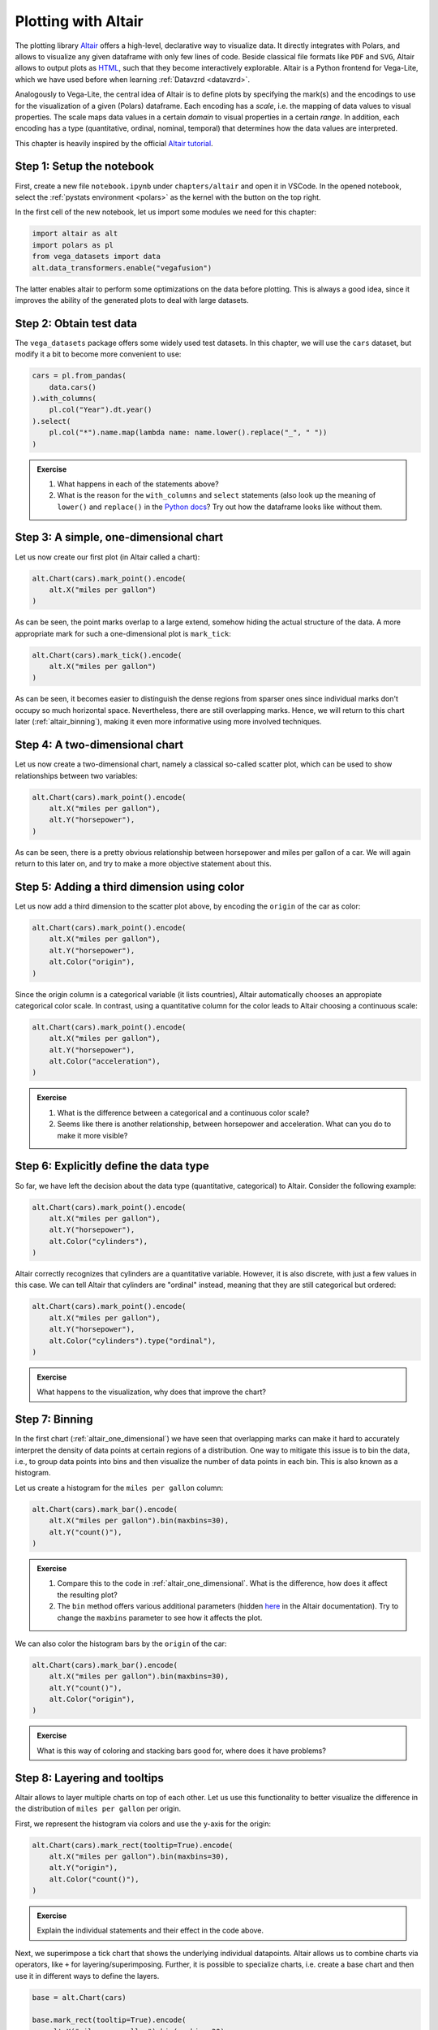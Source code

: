.. _altair:

********************
Plotting with Altair
********************

The plotting library `Altair <https://altair-viz.github.io>`__ offers a high-level, declarative way to visualize data.
It directly integrates with Polars, and allows to visualize any given dataframe with only few lines of code.
Beside classical file formats like ``PDF`` and ``SVG``, Altair allows to output plots as `HTML <https://de.wikipedia.org/wiki/Hypertext_Markup_Language>`__, such that they become interactively explorable.
Altair is a Python frontend for Vega-Lite, which we have used before when learning :ref:`Datavzrd <datavzrd>`.

Analogously to Vega-Lite, the central idea of Altair is to define plots by specifying the mark(s) and the encodings to use for the visualization of a given (Polars) dataframe.
Each encoding has a *scale*, i.e. the mapping of data values to visual properties.
The scale maps data values in a certain *domain* to visual properties in a certain *range*.
In addition, each encoding has a type (quantitative, ordinal, nominal, temporal) that determines how the data values are interpreted.

This chapter is heavily inspired by the official `Altair tutorial <https://altair-viz.github.io/altair-tutorial/README.html>`__.

Step 1: Setup the notebook
==========================

First, create a new file ``notebook.ipynb`` under ``chapters/altair`` and open it in VSCode.
In the opened notebook, select the :ref:`pystats environment <polars>` as the kernel with the button on the top right.

In the first cell of the new notebook, let us import some modules we need for this chapter:

.. code-block:: python

    import altair as alt
    import polars as pl
    from vega_datasets import data
    alt.data_transformers.enable("vegafusion")

The latter enables altair to perform some optimizations on the data before plotting.
This is always a good idea, since it improves the ability of the generated plots to deal with large datasets.


Step 2: Obtain test data
========================

The ``vega_datasets`` package offers some widely used test datasets.
In this chapter, we will use the ``cars`` dataset, but modify it a bit to become more convenient to use:

.. code-block:: python

    cars = pl.from_pandas(
        data.cars()
    ).with_columns(
        pl.col("Year").dt.year()
    ).select(
        pl.col("*").name.map(lambda name: name.lower().replace("_", " "))
    )

.. admonition:: Exercise

    1. What happens in each of the statements above?
    2. What is the reason for the ``with_columns`` and ``select`` statements (also look up the meaning of ``lower()`` and ``replace()`` in the `Python docs <https://docs.python.org/3/library/stdtypes.html#string-methods>`__? Try out how the dataframe looks like without them.

.. _altair_one_dimensional:

Step 3: A simple, one-dimensional chart
=======================================

Let us now create our first plot (in Altair called a chart):

.. code-block:: python

    alt.Chart(cars).mark_point().encode(
        alt.X("miles per gallon")
    )

As can be seen, the point marks overlap to a large extend, somehow hiding the actual structure of the data.
A more appropriate mark for such a one-dimensional plot is ``mark_tick``:

.. code-block:: python

    alt.Chart(cars).mark_tick().encode(
        alt.X("miles per gallon")
    )

As can be seen, it becomes easier to distinguish the dense regions from sparser ones since individual marks don't occupy so much horizontal space.
Nevertheless, there are still overlapping marks.
Hence, we will return to this chart later (:ref:`altair_binning`), making it even more informative using more involved techniques.

.. _altair_scatter:

Step 4: A two-dimensional chart
===============================

Let us now create a two-dimensional chart, namely a classical so-called scatter plot, which can be used to show relationships between two variables:

.. code-block:: python

    alt.Chart(cars).mark_point().encode(
        alt.X("miles per gallon"),
        alt.Y("horsepower"),
    )

As can be seen, there is a pretty obvious relationship between horsepower and miles per gallon of a car.
We will again return to this later on, and try to make a more objective statement about this.

Step 5: Adding a third dimension using color
============================================

Let us now add a third dimension to the scatter plot above, by encoding the ``origin`` of the car as color:

.. code-block:: python

    alt.Chart(cars).mark_point().encode(
        alt.X("miles per gallon"),
        alt.Y("horsepower"),
        alt.Color("origin"),
    )

Since the origin column is a categorical variable (it lists countries), Altair automatically chooses an appropiate categorical color scale.
In contrast, using a quantitative column for the color leads to Altair choosing a continuous scale:

.. code-block:: python

    alt.Chart(cars).mark_point().encode(
        alt.X("miles per gallon"),
        alt.Y("horsepower"),
        alt.Color("acceleration"),
    )

.. admonition:: Exercise

    1. What is the difference between a categorical and a continuous color scale?
    2. Seems like there is another relationship, between horsepower and acceleration. What can you do to make it more visible?

Step 6: Explicitly define the data type
=======================================

So far, we have left the decision about the data type (quantitative, categorical) to Altair.
Consider the following example:

.. code-block:: python

    alt.Chart(cars).mark_point().encode(
        alt.X("miles per gallon"),
        alt.Y("horsepower"),
        alt.Color("cylinders"),
    )

Altair correctly recognizes that cylinders are a quantitative variable.
However, it is also discrete, with just a few values in this case.
We can tell Altair that cylinders are "ordinal" instead, meaning that they are still categorical but ordered:

.. code-block:: python

    alt.Chart(cars).mark_point().encode(
        alt.X("miles per gallon"),
        alt.Y("horsepower"),
        alt.Color("cylinders").type("ordinal"),
    )

.. admonition:: Exercise

    What happens to the visualization, why does that improve the chart?

.. _altair_binning:

Step 7: Binning
===============

In the first chart (:ref:`altair_one_dimensional`) we have seen that overlapping marks can make it hard to accurately interpret the density of data points at certain regions of a distribution.
One way to mitigate this issue is to bin the data, i.e., to group data points into bins and then visualize the number of data points in each bin.
This is also known as a histogram.

Let us create a histogram for the ``miles per gallon`` column:

.. code-block:: python

    alt.Chart(cars).mark_bar().encode(
        alt.X("miles per gallon").bin(maxbins=30),
        alt.Y("count()"),
    )

.. admonition:: Exercise

    1. Compare this to the code in :ref:`altair_one_dimensional`. What is the difference, how does it affect the resulting plot?
    2. The ``bin`` method offers various additional parameters (hidden `here <https://altair-viz.github.io/user_guide/generated/core/altair.BinParams.html#altair.BinParams>`__ in the Altair documentation). Try to change the ``maxbins`` parameter to see how it affects the plot.

We can also color the histogram bars by the ``origin`` of the car:

.. code-block:: python

    alt.Chart(cars).mark_bar().encode(
        alt.X("miles per gallon").bin(maxbins=30),
        alt.Y("count()"),
        alt.Color("origin"),
    )

.. admonition:: Exercise

    What is this way of coloring and stacking bars good for, where does it have problems?

Step 8: Layering and tooltips
=============================

Altair allows to layer multiple charts on top of each other.
Let us use this functionality to better visualize the difference in the distribution of ``miles per gallon`` per origin.

First, we represent the histogram via colors and use the y-axis for the origin:

.. code-block:: python

    alt.Chart(cars).mark_rect(tooltip=True).encode(
        alt.X("miles per gallon").bin(maxbins=30),
        alt.Y("origin"),
        alt.Color("count()"),
    )

.. admonition:: Exercise

    Explain the individual statements and their effect in the code above.

Next, we superimpose a tick chart that shows the underlying individual datapoints.
Altair allows us to combine charts via operators, like ``+`` for layering/superimposing.
Further, it is possible to specialize charts, i.e. create a base chart and then use it in different ways to define the layers.

.. code-block:: python

    base = alt.Chart(cars)

    base.mark_rect(tooltip=True).encode(
        alt.X("miles per gallon").bin(maxbins=30),
        alt.Y("origin"),
        alt.Color("count()"),
    ) + base.mark_tick(size=1, color="black", opacity=0.5).encode(
        alt.X("miles per gallon"),
        alt.Y("origin"),
    )

.. admonition:: Exercise

    1. Explain each statement in the code above.
    2. Altair names axes automatically.
       For layers, names are concatenated by commas.
       Here, this is misleading since essentially the two labels for the x axis are the same.
       Overwrite the axis label by using the ``title`` method on the x axis object of the first or the second chart (``.title("miles per gallon")``).
    3. In addition to layering, Altair supports vertical and horizontal concatenation of charts, implemented via the operators ``|`` and ``&``. Try them out here.

Step 9: Faceting
================

The downside of the color based histogram representation above is that the actual numbers are just visible by hovering over the colored rectangles while the color scale only allows a rough eyeballing of the actual counts.
If the actual counts per bin are particularly important, we can instead return to the bar-styled histogram from before, but use the Altair's faceting functionality to create a separate histogram for each origin:

.. code-block:: python

    alt.Chart(cars).mark_bar().encode(
        alt.X("miles per gallon").bin(maxbins=30),
        alt.Y("count()"),
    ).facet(row="origin")

As can be seen, this trades of the ability to see the actual numbers by the height of the bar by using a lot of additional vertial space.
The latter can be mitigated by two switches though.

First, we can limit the height per subplot:

.. code-block:: python

    alt.Chart(cars).mark_bar().encode(
        alt.X("miles per gallon").bin(maxbins=30),
        alt.Y("count()"),
    ).properties(height=100).facet(row="origin")

here reducing the height to 100 instead of the default 300.

Second, the y-axes by default share the same scale.
This is good for comparability.
Depending on the aim of the visualization it can however waste space.
By using the ``resolve_scale`` method of the faceted chart, we can change this behavior:

.. code-block:: python

    alt.Chart(cars).mark_bar().encode(
        alt.X("miles per gallon").bin(maxbins=30),
        alt.Y("count()"),
    ).properties(height=100).facet(row="origin").resolve_scale(y="independent")

.. admonition:: Exercise

    With independent scales on the y-axis, what should be kept in mind when publishing such a plot?

Step 10: Two-dimensional binning
================================

Histograms can also be generated across two dimensions.
This marks an alternative to the scatter plot.
It has the advantage to better show the differences in very dense regions.
Let us create a two-dimensional histogram for the ``miles per gallon`` and ``horsepower`` columns:

.. code-block:: python

    alt.Chart(cars).mark_rect().encode(
        alt.X("miles per gallon").bin(maxbins=30),
        alt.Y("horsepower").bin(maxbins=30),
        alt.Color("count()"),
    )

Alternatives to such a two-dimensional heatmap are kde (kernel density estimation) plots.
However, these are more complex to create while adding little to no additional value.
In contrast, heatmaps are easy to understand and directly interpretable, without any hidden effects.

Again, it can be beneficial to superimpose the actual data:

.. code-block:: python

    base = alt.Chart(cars)

    base.mark_rect(tooltip=True).encode(
        alt.X("miles per gallon").bin(maxbins=30).title("miles per gallon"),
        alt.Y("horsepower").bin(maxbins=30),
        alt.Color("count()"),
    ) + base.mark_circle(size=2, opacity=0.5, color="black").encode(
        alt.X("miles per gallon"),
        alt.Y("horsepower"),
    )

.. admonition:: Exercise

    1. Explain the individual statements in the code above.
    2. An alternative to displaying count information via the color is to use two dimensions instead.
       This can improve the interpretability because it becomes easier to distinguish different values.
       Change the encoding from ``mark_rect`` to ``mark_point`` and add a channel ``alt.Size`` that also encodes the count.
       What is better, what is worse? Are the individual data points still necessary in this case?

Step 11: Other aggregation methods
==================================

Let us have a look at the relationship between the miles per gallon and the year of production.
Altair offers the ability to on the fly calculate e.g. the mean over a column/field (many other aggregation functions are `available <https://altair-viz.github.io/user_guide/encodings/index.html#aggregation-functions>`__).
Let us start with displaying the mean miles per gallon per year as a simple line chart:

.. code-block:: python

    alt.Chart(cars).mark_line().encode(
        alt.X("year", type="ordinal"),
        alt.Y("mean(miles per gallon)"),
    )

.. admonition:: Exercise

    Here, it is important to explicitly inform Altair about the type of the year column.
    It is not continuous, but ordinal instead.
    What happens if you remove the type annotation?

Let us now stratify the chart per origin:

.. code-block:: python

    alt.Chart(cars).mark_line().encode(
        alt.X("year", type="ordinal"),
        alt.Y("mean(miles per gallon)"),
        alt.Color("origin"),
    )

.. admonition:: Bootstrapping

    Let's take a step back and think about the message of this plot.
    It postulates that the mean miles per gallon of cars has increased over the years, in all three countries.
    However, we only have a sample of the real set of cars per country in this dataset.
    Hence, the true mean might be actually different.
    What could be done?
    Instead of having a single sample, we could instead obtain many samples.
    This would allow us to estimate the uncertainty of the mean miles per gallon per year, and the estimate would be more accurate the more samples we would take.
    Imagine this dataset would not be cars but some kind of measurement.
    Hence, it might be infeasible to obtain more samples.
    Another option is to have profound statistical knowledge about the theoretical distribution of the data the sample was generated from (and the appropriate training).
    Then, one can create a statistical model that allows to reason about the uncertainty given the observed sample.
    However, this is not the case here.
    If the sample that we have consists of sufficiently many independent measurements, we can instead use `bootstrapping <https://en.wikipedia.org/wiki/Bootstrapping_(statistics)>`__ to estimate the uncertainty of the mean.
    Bootstrapping applies a trick: it draws many samples with replacement from the original sample.
    Values that are abundant in the original sample will more often occur in the bootstrapped samples than rare values.
    If one then calculates the summary statistic or any other measure (in this case the mean) on each bootstrapped sample and plots those values, one obtains an approximation of the distribution of the summary statistic as if it would have been created by really creating many sufficiently new samples.

Altair supports the calculation of the 95% confidence interval for the mean via bootstrapping via the ``ci0`` and ``ci1`` aggregation functions:

.. code-block:: python

    base = alt.Chart(cars)

    base.mark_area(opacity=0.4).encode(
        alt.X("year", type="ordinal"),
        alt.Y("ci0(miles per gallon)"),
        alt.Y2("ci1(miles per gallon)"),
        alt.Color("origin"),
    ) + base.mark_line(point=True).encode(
        alt.X("year", type="ordinal"),
        alt.Y("mean(miles per gallon)").title("miles per gallon (mean, CI)"),
        alt.Color("origin"),
    )

.. admonition:: Exercise

    1. Explain the individual statements in the code above. In particular, what is the purpose of ``point=True`` and why is it important here?
    2. What is the difference between the ``ci0`` and ``ci1`` aggregation functions?
    3. Why do we have to set a title for the y-axis?
    4. Since the mean and the confidence interval are just summary statistics of the actual data, it is always a good idea to also include the actual data points in the plot.
       Add a layer that shows the actual data points as ``mark_circle`` to the plot above.
    5. Altair supports interactivity in plots. This can be configured in great detail, which is however out of scope for this tutorial. Basic interactivity can however be generated for any plot by calling the method ``interactive()`` on the chart object. Try it out here.

Step 12: Correlation analysis
=============================

The scatter plot we created before revealed a releationship between horsepower and miles per gallon.
We can quantify the strength of this relationship by calculating the correlation coefficient.
The most important question to ask when striving to calculate a correlation is whether the relationship (let's say between two variables :math:`x` and :math:`y`) is expected to be linear (i.e. :math:`y = a \cdot x + b` with :math:`a` and :math:`b` being constant) or not.

.. admonition:: Exercise

    Revisit the plot of :ref:`altair_scatter`, is this a linear relationship?
    If the relationship is expected to be linear, the Pearson correlation coefficient is the most appropriate measure.
    Otherwise spearman correlation should be used, which instead measures to what extend an increase in :math:`x` leads :math:`y` to increase (correlation) or decrease (anticorrelation).
    Make your choice and store the desired measure in the variable ``correlation_method`` (either ``pearson`` or ``spearman``) in your notebook.

Let us now calculate the correlation coefficient between horsepower and miles per gallon with the chosen method using :ref:`Polars <polars>`.

.. code-block:: python

    correlation_coeff = cars.select(
        pl.corr("miles per gallon", "horsepower", method=correlation_method).alias(
            "correlation"
        )
    )

    alt.Chart(
        cars,
        title=alt.Title(
            "Relationship between horsepower and miles per gallon",
            subtitle=f"{correlation_method} correlation: {correlation_coeff.item():.2f}",
        ),
    ).mark_point().encode(
        alt.X("miles per gallon"),
        alt.Y("horsepower"),
    )

.. admonition:: Exercise

    We display the correlation coefficient in the title of the plot, using string formatting.
    Check the `Python docs <https://docs.python.org/3/tutorial/inputoutput.html#fancier-output-formatting>`__ to understand what we are doing here and what effect it has on the displayed correlation coefficient.

However, the data considered here is still a sample of the true set of cars offered in the considered time frame.
Hence, similar to above, we can use the bootstrap strategy to obtain **an approximation** of the posterior distribution of the correlation.
The more data points we have, the better this approximation will be.
It is not a perfect approach, but better than just showing a single correlation coefficient.

We first create the bootstrapped data via 

.. code-block:: python

    def bootstrap(df):
        return df.sample(cars.shape[0], with_replacement=True)

    correlation_dist = pl.concat(
        [
            bootstrap(cars).select(pl.corr("miles per gallon", "horsepower", method=correlation_method).alias(
                "correlation"
            ))
            for _ in range(10000)
        ]
    )


.. admonition:: Exercise

    As always, try to explain the statements above.
    Display the contents of the dataframe correlation_dist.
    What does it contain, why is that helpful in this case?

Next, let us use this dataframe in combination with the scatter plot from before to show both the data points and the empirical probability distribution of the correlation coefficient.

.. code-block:: python

    alt.Chart(cars).mark_point().encode(
        alt.X("miles per gallon"),
        alt.Y("horsepower"),
    ) & alt.Chart(correlation_dist).mark_bar().encode(
        alt.X("correlation")
        .bin(maxbins=30),
        alt.Y("count()"),
    )

In principle, this already shows what we want (we will interpret it later).
However, the visuals are not yet optimal.
Let us tune the result a bit:

.. code-block:: python

    alt.Chart(cars).mark_point().encode(
        alt.X("miles per gallon"),
        alt.Y("horsepower"),
    ) & alt.Chart(correlation_dist).mark_bar().encode(
        alt.X("correlation")
        .bin(maxbins=30)
        .title("correlation (bootstrapped)")
        .axis(labelAngle=-90),
        alt.Y("count()").axis(None),
    ).properties(
        height=50
    )

.. admonition:: Exercise

    What did we change? Why is that a good idea?

